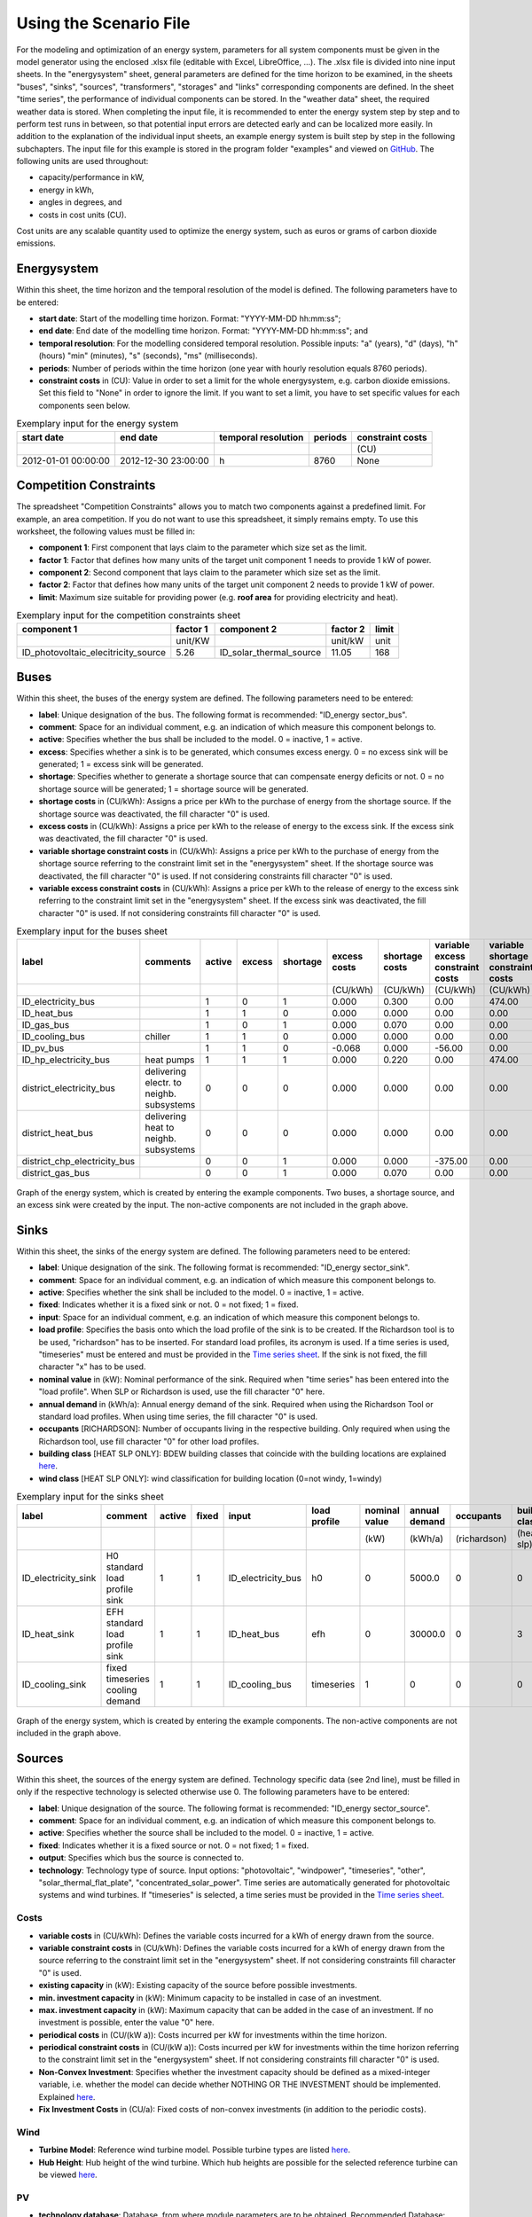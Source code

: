 Using the Scenario File
*************************************************

For the modeling and optimization of an energy system, parameters for all system components must be given in the model 
generator using the enclosed .xlsx file (editable with Excel, LibreOffice, …). The .xlsx file is divided into nine 
input sheets. In the "energysystem" sheet, general parameters are defined for the time horizon to be examined, in the 
sheets "buses", "sinks", "sources", "transformers", "storages" and "links" corresponding components are defined. In 
the sheet "time series", the performance of individual components can be stored. In the "weather data" sheet, the 
required weather data is stored. When completing the input file, it is recommended to enter the energy system step by 
step and to perform test runs in between, so that potential input errors are detected early and can be localized more 
easily. In addition to the explanation of the individual input sheets, an example energy system is built step by step 
in the following subchapters. The input file for this example is stored in the program folder "examples" and viewed on 
`GitHub <https://github.com/chrklemm/SESMG/tree/master/examples>`_. The following units are used throughout:

- capacity/performance in kW,
- energy in kWh,
- angles in degrees, and
- costs in cost units (CU).

Cost units are any scalable quantity used to optimize the energy system, such as euros or grams of carbon dioxide emissions.

Energysystem
=================================================

Within this sheet, the time horizon and the temporal resolution of the model is defined. The following parameters have to be entered:

- **start date**: Start of the modelling time horizon. Format: "YYYY-MM-DD hh:mm:ss";
- **end date**: End date of the modelling time horizon. Format: "YYYY-MM-DD hh:mm:ss"; and
- **temporal resolution**: For the modelling considered temporal resolution. Possible inputs: "a" (years), "d" (days), "h" (hours) "min" (minutes), "s" (seconds), "ms" (milliseconds).
- **periods**: Number of periods within the time horizon (one year with hourly resolution equals 8760 periods).
- **constraint costs** in (CU): Value in order to set a limit for the whole energysystem, e.g. carbon dioxide emissions. Set this field to "None" in order to ignore the limit. If you want to set a limit, you have to set specific values for each components seen below.

   
.. csv-table:: Exemplary input for the energy system
   :header: start date,end date,temporal resolution,periods,constraint costs 

   ,,,,(CU)
   2012-01-01 00:00:00,2012-12-30 23:00:00,h,8760,None
   
Competition Constraints
=================================================
The spreadsheet "Competition Constraints" allows you to match two components against a predefined limit. 
For example, an area competition. If you do not want to use this spreadsheet, it simply remains empty. To use this worksheet, the following values must be filled in:

- **component 1**: First component that lays claim to the parameter which size set as the limit.
- **factor 1**: Factor that defines how many units of the target unit component 1 needs to provide 1 kW of power.
- **component 2**: Second component that lays claim to the parameter which size set as the limit.
- **factor 2**: Factor that defines how many units of the target unit component 2 needs to provide 1 kW of power.
- **limit**: Maximum size suitable for providing power (e.g. **roof area** for providing electricity and heat).

.. csv-table:: Exemplary input for the competition constraints sheet
   :header: component 1,factor 1,component 2,factor 2,limit

	,unit/KW,,unit/kW,unit
	ID_photovoltaic_elecitricity_source,5.26,ID_solar_thermal_source,11.05,168

Buses
=================================================

Within this sheet, the buses of the energy system are defined. The following parameters need to be entered:

- **label**: Unique designation of the bus. The following format is recommended: "ID_energy sector_bus".
- **comment**: Space for an individual comment, e.g. an indication of which measure this component belongs to.
- **active**: Specifies whether the bus shall be included to the model. 0 = inactive, 1 = active. 
- **excess**: Specifies whether a sink is to be generated, which consumes excess energy. 0 = no excess sink will be generated; 1 = excess sink will be generated.
- **shortage**: Specifies whether to generate a shortage source that can compensate energy deficits or not. 0 = no shortage source will be generated; 1 = shortage source will be generated.
- **shortage costs** in (CU/kWh): Assigns a price per kWh to the purchase of energy from the shortage source. If the shortage source was deactivated, the fill character "0" is used. 
- **excess costs** in (CU/kWh): Assigns a price per kWh to the release of energy to the excess sink. If the excess sink was deactivated, the fill character "0" is used.
- **variable shortage constraint costs** in (CU/kWh): Assigns a price per kWh to the purchase of energy from the shortage source referring to the constraint limit set in the "energysystem" sheet. If the shortage source was deactivated, the fill character "0" is used. If not considering constraints fill character "0" is used.
- **variable excess constraint costs** in (CU/kWh): Assigns a price per kWh to the release of energy to the excess sink referring to the constraint limit set in the "energysystem" sheet. If the excess sink was deactivated, the fill character "0" is used. If not considering constraints fill character "0" is used.

.. csv-table:: Exemplary input for the buses sheet
   :header: label,comments,active,excess,shortage,excess costs,shortage costs,variable excess constraint costs,variable shortage constraint costs

   ,,,,,(CU/kWh),(CU/kWh),(CU/kWh),(CU/kWh)
   ID_electricity_bus,,1,0,1,0.000,0.300,0.00,474.00
   ID_heat_bus,,1,1,0,0.000,0.000,0.00,0.00
   ID_gas_bus,,1,0,1,0.000,0.070,0.00,0.00
   ID_cooling_bus,chiller,1,1,0,0.000,0.000,0.00,0.00
   ID_pv_bus,,1,1,0,-0.068,0.000,-56.00,0.00
   ID_hp_electricity_bus,heat pumps,1,1,1,0.000,0.220,0.00,474.00
   district_electricity_bus,delivering electr. to neighb. subsystems,0,0,0,0.000,0.000,0.00,0.00
   district_heat_bus,delivering heat to neighb. subsystems,0,0,0,0.000,0.000,0.00,0.00
   district_chp_electricity_bus,,0,0,1,0.000,0.000,-375.00,0.00
   district_gas_bus,,0,0,1,0.000,0.070,0.00,0.00
   
.. figure:: ../images/BSP_Graph_Bus.png
   :width: 100 %
   :alt: Bus_Graph
   :align: center

   Graph of the energy system, which is created by entering the example components. Two buses, a shortage source, and an excess sink were created by the input. The non-active components are not included in the graph above.


Sinks
=================================================

Within this sheet, the sinks of the energy system are defined. The following parameters need to be entered:

- **label**: Unique designation of the sink. The following format is recommended: "ID_energy sector_sink".
- **comment**: Space for an individual comment, e.g. an indication of which measure this component belongs to.
- **active**: Specifies whether the sink shall be included to the model. 0 = inactive, 1 = active.
- **fixed**: Indicates whether it is a fixed sink or not. 0 = not fixed; 1 = fixed.
- **input**: Space for an individual comment, e.g. an indication of which measure this component belongs to.
- **load profile**: Specifies the basis onto which the load profile of the sink is to be created. If the Richardson tool is to be used, "richardson" has to be inserted. For standard load profiles, its acronym is used. If a time series is used, "timeseries" must be entered and must be provided in the `Time series sheet`_. If the sink is not fixed, the fill character "x" has to be used.
- **nominal value** in (kW): Nominal performance of the sink. Required when "time series" has been entered into the "load profile". When SLP or Richardson is used, use the fill character "0" here.
- **annual demand** in (kWh/a): Annual energy demand of the sink. Required when using the Richardson Tool or standard load profiles. When using time series, the fill character "0" is used. 
- **occupants** [RICHARDSON]: Number of occupants living in the respective building. Only required when using the Richardson tool, use fill character "0" for other load profiles.
- **building class** [HEAT SLP ONLY]: BDEW building classes that coincide with the building locations are explained `here <https://spreadsheet-energy-system-model-generator.readthedocs.io/en/latest/structure_of_energy_system/structure.html#sinks>`_.
- **wind class** [HEAT SLP ONLY]: wind classification for building location (0=not windy, 1=windy)
 
.. csv-table:: Exemplary input for the sinks sheet
   :header: label,comment,active,fixed,input,load profile,nominal value,annual demand,occupants,building class,wind class

   ,,,,,,(kW),(kWh/a),(richardson),(heat slp),(heat slp)
   ID_electricity_sink,H0 standard load profile sink,1,1,ID_electricity_bus,h0,0,5000.0,0,0,0
   ID_heat_sink,EFH standard load profile sink,1,1,ID_heat_bus,efh,0,30000.0,0,3,0
   ID_cooling_sink,fixed timeseries cooling demand,1,1,ID_cooling_bus,timeseries,1,0,0,0,0
   
.. figure:: ../images/BSP_Graph_sink.png
   :width: 100 %
   :alt: Sink_Graph
   :align: center

   Graph of the energy system, which is created by entering the example components. The non-active components are not included in the graph above.

Sources
=================================================
Within this sheet, the sources of the energy system are defined. Technology specific data (see 2nd line), must be filled in only if the respective technology is selected otherwise use 0. The following parameters have to be entered:

- **label**: Unique designation of the source. The following format is recommended: "ID_energy sector_source".
- **comment**: Space for an individual comment, e.g. an indication of which measure this component belongs to.
- **active**: Specifies whether the source shall be included to the model. 0 = inactive, 1 = active.
- **fixed**: Indicates whether it is a fixed source or not. 0 = not fixed; 1 = fixed.
- **output**: Specifies which bus the source is connected to.
- **technology**: Technology type of source. Input options: "photovoltaic", "windpower", "timeseries", "other", "solar_thermal_flat_plate", "concentrated_solar_power". Time series are automatically generated for photovoltaic systems and wind turbines. If "timeseries" is selected, a time series must be provided in the `Time series sheet`_.
Costs
-------------------------
- **variable costs** in (CU/kWh): Defines the variable costs incurred for a kWh of energy drawn from the source.
- **variable constraint costs** in (CU/kWh): Defines the variable costs incurred for a kWh of energy drawn from the source referring to the constraint limit set in the "energysystem" sheet. If not considering constraints fill character "0" is used.
- **existing capacity** in (kW): Existing capacity of the source before possible investments.
- **min. investment capacity** in (kW): Minimum capacity to be installed in case of an investment.
- **max. investment capacity** in (kW): Maximum capacity that can be added in the case of an investment. If no investment is possible, enter the value "0" here.
- **periodical costs** in (CU/(kW a)): Costs incurred per kW for investments within the time horizon.
- **periodical constraint costs** in (CU/(kW a)): Costs incurred per kW for investments within the time horizon referring to the constraint limit set in the "energysystem" sheet. If not considering constraints fill character "0" is used.
- **Non-Convex Investment**: Specifies whether the investment capacity should be defined as a mixed-integer variable, i.e. whether the model can decide whether NOTHING OR THE INVESTMENT should be implemented. Explained `here <https://spreadsheet-energy-system-model-generator.readthedocs.io/en/latest/structure_of_energy_system/structure.html#investment>`_.
- **Fix Investment Costs** in (CU/a): Fixed costs of non-convex investments (in addition to the periodic costs).
Wind
-------------------------
- **Turbine Model**: Reference wind turbine model. Possible turbine types are listed `here <https://github.com/wind-python/windpowerlib/blob/dev/windpowerlib/oedb/turbine_data.csv>`_. 
- **Hub Height**: Hub height of the wind turbine. Which hub heights are possible for the selected reference turbine can be viewed `here <https://github.com/wind-python/windpowerlib/blob/dev/windpowerlib/oedb/turbine_data.csv>`_.
PV
-------------------------
- **technology database**: Database, from where module parameters are to be obtained. Recommended Database: "SandiaMod".
- **inverter database**: Database, from where inverter parameters are to be obtained. Recommended Database: "sandiainverter". For other databases `click here <https://sam.nrel.gov/photovoltaic/pv-cost-component.html>`_.
- **Modul Model**: Module name, according to the database used.
- **Inverter Model**: Inverter name, according to the database used.
- **Azimuth**: Specifies the orientation of the PV module in degrees. Values between 0 and 360 are permissible (0 = north, 90 = east, 180 = south, 270 = west). Only required for photovoltaic sources, use fill character "0" for other technologies.
- **Surface Tilt**: Specifies the inclination of the module in degrees (0 = flat). Only required for photovoltaic sources, use fill character "0" for other technologies.
- **Albedo**: Specifies the albedo value of the reflecting floor surface. Only required for photovoltaic sources, use fill character "0" for other technologies.
- **Altitude**: Height (above mean sea level) in meters of the photovoltaic module. Only required for photovoltaic sources, use fill character "0" for other technologies.
- **Latitude**: Geographic latitude (decimal number) of the photovoltaic module. Only required for photovoltaic sources, use fill character "0" for other technologies.
- **Longitude**: Geographic longitude (decimal number) of the photovoltaic module. Only required for photovoltaic sources, use fill character "0" for other technologies.
Concentrated Solar Power
------------------------------
.. note::
	upcoming feature
Solar Thermal Flatplate
------------------------------
.. note:: 
	upcoming feature 
Timeseries
-------------------------
If you have choosen the technology "timeseries", you have to include a timeseries in the  `Time series sheet`_ or use default one. 

Commodity
-------------------------
If you have choosen the technology "other", the solver has the opportunity to continuously adjust the power.

.. csv-table:: Exemplary input for the sources sheet
   :header: label,comment,active,fixed,technology,output,input,existing capacity,min. investment capacity,max. investment capapcity,non-convex investment,fix investment costs,variable costs,periodical costs,variable constraint costs,periodical constraint costs,Turbine Model,Hub Height,technology database,inverter database,Modul Model,Inverter Model,Albedo,Altitude,Azimuth,Surface Tilt,Latitude,Longitude,ETA 0,A1,A2,C1,C2,Temperature Inlet,Temperature Difference,Conversion Factor,Peripheral Losses,Electric Consumption,Cleanliness
   
   ,,,,,,solar heat,(kW),(kW),(kW),,(CU/a),(CU/kWh),(CU/(kW a)),(CU/kWh),(CU/(kW a)),windpower,windpower,PV,PV,PV,PV,PV,(m)| PV,(°),(°),(°),(°),solar heat,solar heat,solar heat,solar heat,solar heat,(°C) | solar heat,(°C)|solar heat,(sqm/kW) | solar heat,solar heat,solar heat,solar heat
   ID_photovoltaic_electricity_source,,1,1,photovoltaic,ID_pv_bus,None,0,0,20,0,0,0,90,56,0,0,0,SandiaMod,sandiainverter,Panasonic_VBHN235SA06B__2013_,ABB__MICRO_0_25_I_OUTD_US_240__240V_,0.18,60,180,35,52.13,7.36,0,0,0,0,0,0,0,0,0,0,0
   ID_solar_thermal_source,,1,1,solar_thermal_flat_plate,ID_heat_bus,ID_electricity_bus,0,0,20,0,0,0,40,25,0,0,0,0,0,0,0,0,0,20,10,52.13,7.36,0.719,1.063,0.005,0,0,40,15,1.89941306,0.05,0.06,0
   wind_turbine,,0,1,windpower,electricity_bus,None,0,0,30,0,0,0,100,9,0,E-126/4200,135,0,0,0,0,0,0,0,0,0,0,0,0,0,0,0,0,0,0,0,0,0
   

.. figure:: ../images/BSP_Graph_source.png
   :width: 100 %
   :alt: Source_Graph
   :align: center

   Graph of the energy system, which is created by entering the example components of sources sheet. The non-active components are not included in the graph above.
   
Transformers
=================================================

Within this sheet, the transformers of the energy system are defined. 

The following parameters have to be entered:


- **label**: Unique designation of the transformer. The following format is recommended: "ID_energy sector_transformer".
- **comment**: Space for an individual comment, e.g. an indication of which measure this component belongs to.
- **active**: Specifies whether the transformer shall be included to the model. 0 = inactive, 1 = active.
- **transformer type**: Indicates what kind of transformer it is. Possible entries: "GenericTransformer" for linear transformers with constant efficiencies; "GenericCHP" for transformers with varying efficiencies; "compression_heat_transformer"; "absorption_heat_transformer".
- **mode**: Specifies, if a compression or absorption heat transformer is working as "chiller" or "heat_pump". Only required if "transformer type" is set to "compression_heat_transformer" or "absorption_heat_transformer". Otherwise has to be set to "None", "none", "0".
- **input**: Specifies the bus from which the input to the transformer comes from.
- **output**: Specifies bus to which the output of the transformer is forwarded to. For CHP Transformers it should be the electric output.
- **output2**: Specifies the bus to which the output of the transformer is forwarded to, if there are several outputs. If there is no second output, the fill character "0" must be entered here.

Costs
---------------------
- **variable input costs** in (CU/kWh): Variable costs incurred per kWh of input energy supplied.
- **variable output costs** in (CU/kWh): Variable costs incurred per kWh of output energy supplied.
- **variable output costs 2** in (CU/kWh): Variable costs incurred per kWh of output 2 energy supplied.
- **variable input constraint costs** in (CU/kWh): Variable constraint costs incurred per kWh of input energy supplied referring to the constraint limit set in the "energysystem" sheet. If not considering constraints fill character "0" is used.
- **variable output constraint costs** in (CU/kWh): Variable constraint costs incurred per kWh of output energy supplied referring to the constraint limit set in the "energysystem" sheet. If not considering constraints fill character "0" is used.
- **variable output constraint costs 2** in (CU/kWh): Variable constraint costs incurred per kWh of output 2 energy supplied referring to the constraint limit set in the "energysystem" sheet. If not considering constraints fill character "0" is used.
- **existing capacity** in (kW): Already installed capacity of the transformer.
- **min investment capacity** in (kW): Minimum transformer capacity to be installed.
- **max investment capacity** in (kW): Maximum  installable transformer capacity in addition to the previously existing one.
- **periodical costs** in (CU/a): Costs incurred per kW for investments within the time horizon.
- **periodical constraint costs** in (CU/(kW a)): Constraint costs incurred per kW for investments within the time horizon. If not considering constraints fill character "0" is used.
- **Non-Convex Investment**: Specifies whether the investment capacity should be defined as a mixed-integer variable, i.e. whether the model can decide whether NOTHING OR THE INVESTMENT should be implemented. Explained `here <https://spreadsheet-energy-system-model-generator.readthedocs.io/en/latest/structure_of_energy_system/structure.html#investment>`_.
- **Fix Investment Costs** in (CU/a): Fixed costs of non-convex investments (in addition to the periodic costs)
Generic Transformer
------------------------
- **efficiency**: Specifies the efficiency of the first output. Values between 0 and 1 are allowed entries.
- **efficiency2**: Specifies the efficiency of the second output, if there is one. Values between 0 and 1 are entered. If there is no second output, the fill character "0" must be entered here.
GenericCHP
------------------------
- **min. share of flue gas loss**: Percentage flue gas losses of the operating point with maximum heat extraction.
- **max. share of flue gas loss**:  Percentage flue gas losses of the operating point with minimum heat extraction.
- **min. electric power** in (kW): Minimum electrical power supply without heat extraction (district heating).
- **max. electric power** in (kW): Maximum electrical power supply without heat extraction (district heating).
- **min. electric efficiency**: Specifies the minimum electric efficiency without heat extraction (district heating). Values between 0 and 1 are allowed entries.
- **max. electric efficiency**: Specifies the minimum electric efficiency without heat extraction (district heating). Values between 0 and 1 are allowed entries.
- **minimal thermal output power** in (kW): Heat output taken from the exhaust gas via a condenser even in purely electric operation.
- **electric power loss index**: Reduction of the electrical power by "electric power loss index * extracted thermal power".
- **back pressure**: Defines rather the end pressure of "Turbine CHP" is higher than ambient pressure (input value has to be "1") or not (input value has to be "0"). For "Motoric CHP" it has to be "0".
Compression Heat Transformer
---------------------------------
The following parameters are only required, if "transformer type" is set to "compression_heat_transformer":

- **heat source**: Specifies the heat source. Possible heat sources are "GroundWater", "Ground", "Air" and "Water" possible.
- **temperature high** in (°C): Temperature of the high temperature heat reservoir. Only required if "mode" is set to "heat_pump".
- **temperature low** in (°C): Cooling temperature needed for cooling demand. Only required if "mode" is set to "chiller".
- **quality grade**: To determine the COP of a real machine a scale-down factor (the quality grade) is applied on the Carnot efficiency (see `oemof.thermal <https://github.com/wind-python/windpowerlib/blob/dev/windpowerlib/oedb/turbine_data.csv>`_).
- **area** in (sqm): Open spaces for ground-coupled compression heat transformers (GC-CHT).
- **length of the geoth. probe** in (m): Length of the vertical heat exchanger, only for GC-CHT.
- **heat extraction** in (kW/(m*a)): Heat extraction for the heat exchanger referring to the location, only for GC-CHT.
- **min. borehole area** in (sqm): Limited space due to the regeneation of the ground source, only for GC-CHT.
- **temp threshold icing**: Temperature below which icing occurs (see `oemof.thermal <https://github.com/wind-python/windpowerlib/blob/dev/windpowerlib/oedb/turbine_data.csv>`_). Only required if "mode" is set to "heat_pump".
- **factor icing**: COP reduction caused by icing (see `oemof.thermal <https://github.com/wind-python/windpowerlib/blob/dev/windpowerlib/oedb/turbine_data.csv>`_). Only required if "mode" is set to "heat_pump".
Absorption Heat Transformer
--------------------------------
The following parameters are only required, if "transformer type" is set to "absorption_heat_transformer":

- **name**: Defines the way of calculating the efficiency of the absorption heat transformer. Possible inputs are: "Rotartica", "Safarik", "Broad_01", "Broad_02", and "Kuehn". "Broad_02" refers to a double-effect absorption chiller model, whereas the other keys refer to single-effect absorption chiller models.
- **high temperature** in (°C): Temperature of the heat source, that drives the absorption heat transformer.
- **chilling temperature** in (°C): Output temperature which is needed for the cooling demand.
- **electrical input conversion factor**: Specifies the relation of electricity consumption to energy input. Example: A value of 0,05 means, that the system comsumes 5 % of the input energy as electric energy.
- **recooling temperature difference** in (°C): Defines the temperature difference between temperature source for recooling and recooling cycle.

  
.. csv-table:: Exemplary input for the transformers sheet
   :header: label,comment,active,transformer type,mode,input,output,output2,efficiency,efficiency2,existing capacity,min. investment capacity,max. investment capacity,non-convex investment,fix investment costs,variable input costs,variable output costs,variable output costs 2,periodical costs,variable input constraint costs,variable output constraint costs,variable output constraint costs 2,periodical constraint costs,heat source,temperature high,temperature low,quality grade,area,length of the geoth. probe,heat extraction,min. borehole area,temp. threshold icing,factor icing,name,high temperature,chilling temperature,electrical input conversion factor,recooling temperature difference,min. share of flue gas loss,max. share of flue gas loss,min. electric power,max. electric power,min. electric efficiency, max. electric efficiency,minimal thermal output power,elec. power loss index,back pressure
   
	,,,,,,,,,,(kW),(kW),(kW),,(CU/a),(CU/kWh),(CU/kWh),(CU/kWh),(CU/(kW a)),(CU/kWh),(CU/kWh),(CU/kWh),(CU/(kW a)),,(°C),(°C),,(m²),(`m`),(kW/(m*a)),(m²),(°C),,,(°C),(°C),,(°C),,,(kW),(kW),,,(kW)		   
 	ID_gasheating_transformer,,1,GenericTransformer,0,ID_gas_bus,ID_heat_bus,None,0.85,0,10,0,20,0,0,0,0,0,70,0,200,0,0,0,0,0,0,0,0,0,0,0,0,0,0,0,0,0,0,0,0,0,0,0,0,0,0  
	ID_GCHP_transformer,ground-coupled heat pump,1,compression_heat_transformer,heat_pump,ID_hp_electricity_bus,ID_heat_bus,None,1,0,0,0,20,0,0,0,0,0,115.57,0,0,0,0,Ground,60,0,0.6,1000,100,0.05,100,3,0.8,0,0,0,0,0,0,0,0,0,0,0,0,0,0
	ID_ASCH_transformer,air source chiller,1,compression_heat_transformer,chiller,ID_hp_electricity_bus,ID_cooling_bus,None,1,0,0,0,20,0,0,0,0,0,100,0,0,0,0,Air,0,-10,0.4,0,0,0,0,0,0,0,0,0,0,0,0,0,0,0,0,0,0,0,0
	ID_AbsCH_transformer,absorption chiller,1,absorption_heat_transformer,chiller,ID_hp_electricity_bus,ID_cooling_bus,None,1,0,0,0,20,0,0,0,0,0,100,0,0,0,0,0,0,0,0,0,0,0,0,0,0,Kuehn,85,10,0.05,6,0,0,0,0,0,0,0,0,0
	ID_ASHP_transformer,air source heat pump,1,compression_heat_transformer,heat_pump,ID_hp_electricity_bus,ID_heat_bus,None,1,0,0,0,20,0,0,0,0,0,112.78,0,0,0,0,Air,60,0,0.4,0,0,0,0,3,0.8,0,0,0,0,0,0,0,0,0,0,0,0,0,0
	ID_chp_transformer,,0,GenericTransformer,0,district_gas_bus,district_chp_electricity_bus,district_heat_bus,0.35,0.55,0,0,20,0,0,0,0,0,50,130,375,0,0,0,0,0,0,0,0,0,0,0,0,0,0,0,0,0,0,0,0,0,0,0,0,0,0   
	
.. figure:: ../images/BSP_Graph_transformer.png
   :width: 100 %
   :alt: Transformer_Graph
   :align: center

   Graph of the energy system, which is created by entering the example components. The non-active components are not included in the graph above.

Storages
=================================================

Within this sheet, the sinks of the energy system are defined. The following parameters have to be entered:

- **label**: Unique designation of the storage. The following format is recommended: "ID_energy sector_storage".
- **comment**: Space for an individual comment, e.g. an indication of which measure this component belongs to.
- **active**: Specifies whether the storage shall be included to the model. 0 = inactive, 1 = active.
- **storage type**: Defines whether the storage is a "Generic" or a "Stratified" sorage. These two inputs are possible.
- **bus**: Specifies which bus the storage is connected to.
- **input/capacity ratio** (invest): Indicates the performance with which the memory can be charged.
- **output/capacity ratio** (invest): Indicates the performance with which the memory can be discharged.
- **efficiency inflow**: Specifies the charging efficiency.
- **efficiency outflow**: Specifies the discharging efficiency.
- **initial capacity**: Specifies how far the memory is loaded at time 0 of the simulation. Value must be between 0 and 1.
- **capacity min**: Specifies the minimum amount of memory that must be loaded at any given time. Value must be between 0 and 1.
- **capacity max**: Specifies the maximum amount of memory that can be loaded at any given time. Value must be between 0 and 1.

Costs
--------------------
- **existing capacity** in (kW): Previously installed capacity of the storage.
- **min. investment capacity** in (kW): Minimum storage capacity to be installed.
- **max. investment capacity** in (kW): Maximum in addition to existing capacity, installable storage capacity.
- **Non-Convex Investment**: Specifies whether the investment capacity should be defined as a mixed-integer variable, i.e. whether the model can decide whether NOTHING OR THE INVESTMENT should be implemented.  Explained `here <https://spreadsheet-energy-system-model-generator.readthedocs.io/en/latest/structure_of_energy_system/structure.html#investment>`_.
- **Fix Investment Costs** in (CU/a): Fixed costs of non-convex investments (in addition to the periodic costs)
- **variable input costs**: Indicates how many costs arise for charging with one kWh.
- **variable output costs**: Indicates how many costs arise for charging with one kWh.
- **periodical costs** in (CU/a): Costs incurred per kW for investments within the time horizon.
- **variable input constraint costs**: Indicates how many costs arise for charging with one kWh referring to the constraint limit set in the "energysystem" sheet. If not considering constraints fill character "0" is used.
- **variable output constraint costs**: Indicates how many costs arise for charging with one kWh referring to the constraint limit set in the "energysystem" sheet. If not considering constraints fill character "0" is used.
- **periodical constraint costs** in (CU/a): Costs incurred per kW for investments within the time horizon referring to the constraint limit set in the "energysystem" sheet. If not considering constraints fill character "0" is used.
Generic Storage
---------------------
- **capacity loss** (Generic only): Indicates the storage loss per time unit. Only required, if the "storage type" is set to "Generic". 
Stratified Storage
---------------------
- **diameter** in (m) | (Stratified Storage): Defines the diameter of a stratified thermal storage, which is necessary for the calculation of thermal losses.
- **temperature high** in (°C) | (Stratified Storage): Outlet temperature of the stratified thermal storage.
- **temperature low** in (°C) | (Stratified Storage): Inlet temperature of the stratified thermal storage.
- **U value** in (W/(sqm*K)) | (Stratified Storage): Thermal transmittance coefficient

.. csv-table:: Exemplary input for the storages sheet
   :header: label,comment,active,storage type,bus,input/capacity ratio,output/capacity ratio,efficiency inflow,efficiency outflow,initial capacity,capacity min,capacity max,existing capacity,min. investment capacity,max. investment capacity,non-convex investment,fix investment costs,variable input costs,variable output costs,periodical costs,variable input constraint costs,variable output constraint costs,periodical constraint costs,capacity loss,diameter,temperature high,temperature low,U value

	,,,,,(invest),(invest),,,,,,(kWh),(kWh),(kWh),,(CU/a),(CU/kWh),(CU/kWh),(CU/(kWh a)),(CU/kWh),(CU/kWh),(CU/(kWh a)),Generic Storage,(`m`) | Stratified Storage,(°C) | Stratified Storage,Stratified Storage,(W/(m²*K)) | Stratified Storage
	ID_battery_storage,,1,Generic,ID_electricity_bus,0.17,0.17,1,0.98,0,0.1,1,0,0,100,0,0,0,0,70,0,0,400,0,0,0,0,0
	ID_thermal_storage,,1,Generic,ID_heat_bus,0.17,0.17,1,0.98,0,0.1,0.9,0,0,100,0,0,0,20,35,0,0,100,0,0,0,0,0
	ID_stratified_thermal_storage,,0,Stratified,ID_heat_bus,0.2,0.2,1,0.98,0,0.05,0.95,0,0,100,0,0,0,20,35,0,0,100,0,0.8,60,40,0.04
	district_battery_storage,,0,Generic,district_electricity_bus,0.17,0.17,1,0.98,0,0.1,1,0,0,1000,0,0,0,0,10,0,0,10,0,0,0,0,0
	
.. figure:: ../images/BSP_Graph_Storage.png
   :width: 100 %
   :alt: Transformer_Graph
   :align: center

   Graph of the energy system, which is created after entering the example components. One storage has been created by the storage sheet.The non-active components are not included in the graph above.
   
Links
=================================================

Within this sheet, the links of the energy system are defined. The following parameters have 
to be entered:

- **label**: Unique designation of the link. The following format is recommended: "ID_energy sector_transformer"
- **comment**: Space for an individual comment, e.g. an indication of  which measure this component belongs to.
- **active**: Specifies whether the link shall be included to the model. 0 = inactive, 1 = active. 
- **bus_1**: First bus to which the link is connected. If it is a directed link, this is the input bus.
- **bus_2**: Second bus to which the link is connected. If it is a directed link, this is the output bus.
- **(un)directed**: Specifies whether it is a directed or an undirected link. Input options: "directed", "undirected".
- **efficiency**: Specifies the efficiency of the link. Values between 0 and 1 are allowed entries.
Costs
-------------------
- **variable output costs** in (CU/kWh): Specifies the efficiency of the first output. Values between 0 and 1 are allowed entries.
- **variable constraint costs** in (CU/kWh): Costs incurred per kWh referring to the constraint limit set in the "energysystem" sheet. If not considering constraints fill character "0" is used.
- **existing capacity** in (kW): Already installed capacity of the link.
- **min. investment capacity** in (kW): Minimum, in addition to existing capacity, installable capacity.
- **max. investment capacity** in (kW): Maximum capacity to be installed.
- **periodical costs** in (CU/(kW a)): Costs incurred per kW for investments within the time horizon.
- **Non-Convex Investment**: Specifies whether the investment capacity should be defined as a mixed-integer variable, i.e. whether the model can decide whether NOTHING OR THE INVESTMENT should be implemented. Explained `here <https://spreadsheet-energy-system-model-generator.readthedocs.io/en/latest/structure_of_energy_system/structure.html#investment>`_.
- **Fix Investment Costs** in (CU/a): Fixed costs of non-convex investments (in addition to the periodic costs)

.. csv-table:: Exemplary input for the link sheet
   :header: label,comment,active,(un)directed,bus1,bus2,efficiency,existing capacity,min. investment capacity,max. investment capacity,non-convex investment,fix investment costs,variable output costs,periodical costs,variable constraint costs,periodical constraint costs

	,,,,,,,(kW),(kW),(kW),,(CU/a),(CU/kWh),(CU/(kW a)),(CU/kWh),(CU/(kW a))
	ID_pv_to_ID_electricity_link,,1,directed,ID_pv_bus,ID_electricity_bus,1,0,0,0,0,0,0,0,0,0
	ID_electricity_to_ID_hp_electricity_bus,,1,directed,ID_electricity_bus,ID_hp_electricity_bus,1,0,0,0,0,0,0,0,0,0
	districtheat_directed_link,,0,directed,district_heat_bus,ID_heat_bus,0.85,0,0,0,0,0,0,0,0,0
	districtheat_undirected_link,,0,undirected,district_heat_bus,ID_heat_bus,0.85,0,0,0,0,0,0,0,0,0
	district_electricity_link,,0,directed,district_electricity_bus,ID_electricity_bus,1,0,0,0,0,0,0.1438,0,0,0
	district_chp_to_district_electricity_bus,,0,directed,district_chp_electricity_bus,district_electricity_bus,1,0,0,0,0,0,0.1438,0,0,0
	ID_pv_to_district_electricity_link,,0,directed,ID_pv_bus,ID_electricity_bus,1,0,0,0,0,0,0.1438,0,0,0
	
.. figure:: ../images/BSP_Graph_link.png
   :width: 100 %
   :alt: bsp-graph-link
   :align: center

   Graph of the energy system, which is created by entering the example components. One link has been created by the addition of the links sheet

.. _`Time series sheet`:

Time Series
=================================================

Within this sheet, time series of components of which no automatically created time series exist, are stored. More 
specifically, these are sinks to which the property "load profile" have been assigned as "timeseries" and sources 
with the "technology" property "timeseries". The following parameters have to be entered:

- **timestamp**: Points in time to which the stored time series are related. Should be within the time horizon defined in the sheet "timesystem".
- **timeseries**: Time series of a sink or a source  which has been assigned the property "timeseries" under the attribute "load profile" or "technology. Time series contain a value between 0 and 1 for each point in time, which indicates the proportion of installed capacity accounted for by the capacity produced at that point in time. In the header line, the name must rather be entered in the format "componentID.fix" if the component enters the power system as a fixed component or it requires two columns in the format "componentID.min" and "componentID.max" if it is an unfixed component. The columns "componentID.min/.max" define the range that the solver can use for its optimisation.

 
 
.. csv-table:: Exemplary input for time series sheet
   :header: timestamp,residential_electricity_demand.actual_value,fixed_timeseries_electricty_source.fix, unfixed_timeseries_electricty_source.min,unfixed_timeseries_electricty_source.max,fixed_timeseries_electricity_sink.fix,unfixed_timeseries_electricity_sink.min,unfixed_timeseries_electricity_sink.max,fixed_timeseries_cooling_demand_sink.fix

   2012-01-01 00:00:00,0.559061982,0.000000,0.000000,1.000000,0.000000,0.000000,1.000000,100
   2012-01-01 01:00:00,0.533606486,0.041667,0.000000,0.500000,0.041667,0.000000,0.500000,100
   2012-01-01 02:00:00,0.506058757,0.083333,0.000000,0.333333,0.083333,0.000000,0.333333,100
   2012-01-01 03:00:00,0.504140877,0.125000,0.000000,0.250000,0.125000,0.000000,0.250000,100
   2012-01-01 04:00:00,0.507104873,0.166667,0.000000,0.200000,0.166667,0.000000,0.200000,100
   2012-01-01 05:00:00,0.511376515,0.208333,0.000000,0.166667,0.208333,0.000000,0.166667,100
   2012-01-01 06:00:00,0.541801064,0.250000,0.000000,0.142857,0.250000,0.000000,0.142857,100
   2012-01-01 07:00:00,0.569261616,0.291667,0.000000,0.125000,0.291667,0.000000,0.125000,100
   2012-01-01 08:00:00,0.602998867,0.333333,0.000000,0.111111,0.333333,0.000000,0.111111,100
   2012-01-01 09:00:00,0.629064598,0.375000,0.000000,0.100000,0.375000,0.000000,0.100000,100






Weather Data
=================================================

If electrical load profiles are simulated with the Richardson tool, heating load profiles with the demandlib or 
photovoltaic systems with the feedinlib, weather data must be stored here. The weather 
data time system should be in conformity with the model’s time system, defined in the sheet "timesystem".

- **timestamp**: Points in time to which the stored weather data are related. 
- **dhi**: diffuse horizontal irradiance in W/m\ :sup:`2`
- **dirhi**: direct horizontal irradiance in W/m\ :sup:`2`
- **pressure**: air pressure in Pa
- **windspeed**: wind speed, measured at 10 m height, in unit m/s
- **z0**: roughness length of the environment in units m
- **ground_temp**: constant ground temperature at 100 m depth
- **water_temp**: varying water temperature of a river depending on the air temperature
- **groundwater_temp**: constant temperatur of the ground water at 6 - 10 m depth in North Rhine-Westphalia

.. csv-table:: Exemplary input for weather data
   :header: timestamp,dhi,dirhi,pressure,temperature,windspeed,z0,ground_temp,water_temp,groundwater_temp

   2012-01-01 00:00:00,0.00,0.00,98405.70,10.33,7.2,0.15,13.7,14.62,13.06
   2012-01-01 01:00:00,0.00,0.00,98405.70,10.33,7.8,0.15,13.7,14.62,13.06
   2012-01-01 02:00:00,0.00,0.00,98405.70,10.48,7.7,0.15,13.7,14.71,13.06
   2012-01-01 03:00:00,0.00,0.00,98405.70,10.55,7.7,0.15,13.7,14.75,13.06
   2012-01-01 04:00:00,0.00,0.00,98405.70,10.93,7.8,0.15,13.7,14.99,13.06
   2012-01-01 05:00:00,0.00,0.00,98405.70,10.90,8.5,0.15,13.7,14.97,13.06
   2012-01-01 06:00:00,0.00,0.00,98405.70,10.88,8.5,0.15,13.7,14.96,13.06
   2012-01-01 07:00:00,0.00,0.00,98405.70,11.22,7.9,0.15,13.7,15.17,13.06
   2012-01-01 08:00:00,0.00,0.00,98405.70,11.68,8.7,0.15,13.7,15.46,13.06
   2012-01-01 09:00:00,0.56,0.56,98405.70,11.87,8.6,0.15,13.7,15.57,13.06
   2012-01-01 10:00:00,13.06,13.06,98405.70,11.65,8.0,0.15,13.7,15.44,13.06


